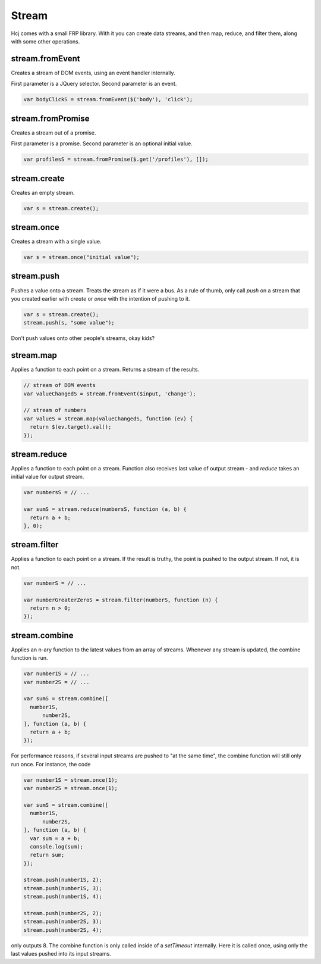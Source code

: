Stream
======

Hcj comes with a small FRP library.  With it you can create data
streams, and then map, reduce, and filter them, along with some other
operations.


stream.fromEvent
----------------

Creates a stream of DOM events, using an event handler internally.

First parameter is a JQuery selector.  Second parameter is an event.

.. code-block:: javascript

  var bodyClickS = stream.fromEvent($('body'), 'click');

stream.fromPromise
----------------

Creates a stream out of a promise.

First parameter is a promise.  Second parameter is an optional initial
value.

.. code-block:: javascript

  var profilesS = stream.fromPromise($.get('/profiles'), []);

stream.create
-------------

Creates an empty stream.

.. code-block:: javascript

 var s = stream.create();

stream.once
-----------

Creates a stream with a single value.

.. code-block:: javascript

 var s = stream.once("initial value");

stream.push
-----------

Pushes a value onto a stream.  Treats the stream as if it were a bus.
As a rule of thumb, only call `push` on a stream that you created
earlier with `create` or `once` with the intention of pushing to
it.

.. code-block:: javascript

 var s = stream.create();
 stream.push(s, "some value");

Don't push values onto other people's streams, okay kids?

stream.map
----------

Applies a function to each point on a stream.  Returns a stream of the
results.

.. code-block:: javascript

  // stream of DOM events
  var valueChangedS = stream.fromEvent($input, 'change');

  // stream of numbers
  var valueS = stream.map(valueChangedS, function (ev) {
    return $(ev.target).val();
  });

stream.reduce
-------------

Applies a function to each point on a stream.  Function also receives
last value of output stream - and `reduce` takes an initial value for
output stream.

.. code-block:: javascript

  var numbersS = // ...

  var sumS = stream.reduce(numbersS, function (a, b) {
    return a + b;
  }, 0);

stream.filter
-------------

Applies a function to each point on a stream.  If the result is
truthy, the point is pushed to the output stream.  If not, it is not.

.. code-block:: javascript

  var numberS = // ...

  var numberGreaterZeroS = stream.filter(numberS, function (n) {
    return n > 0;
  });

stream.combine
--------------

Applies an n-ary function to the latest values from an array of
streams.  Whenever any stream is updated, the combine function is run.

.. code-block:: javascript

  var number1S = // ...
  var number2S = // ...

  var sumS = stream.combine([
    number1S,
	number2S,
  ], function (a, b) {
    return a + b;
  });

For performance reasons, if several input streams are pushed to "at
the same time", the combine function will still only run once.  For
instance, the code

.. code-block:: javascript

  var number1S = stream.once(1);
  var number2S = stream.once(1);

  var sumS = stream.combine([
    number1S,
	number2S,
  ], function (a, b) {
    var sum = a + b;
    console.log(sum);
    return sum;
  });

  stream.push(number1S, 2);
  stream.push(number1S, 3);
  stream.push(number1S, 4);

  stream.push(number2S, 2);
  stream.push(number2S, 3);
  stream.push(number2S, 4);

only outputs 8.  The combine function is only called inside of a
`setTimeout` internally.  Here it is called once, using only the last
values pushed into its input streams.

